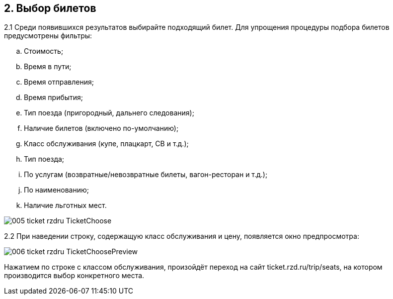 == 2. Выбор билетов

2.1 Среди появившихся результатов выбирайте подходящий билет. Для упрощения процедуры подбора билетов предусмотрены фильтры:

.. Стоимость;
.. Время в пути;
.. Время отправления;
.. Время прибытия;
.. Тип поезда (пригородный, дальнего следования);
.. Наличие билетов (включено по-умолчанию);
.. Класс обслуживания (купе, плацкарт, СВ и т.д.);
.. Тип поезда;
.. По услугам (возвратные/невозвратные билеты, вагон-ресторан и т.д.);
.. По наименованию;
.. Наличие льготных мест.

image::005_ticket_rzdru_TicketChoose.png[]

2.2 При наведении строку, содержащую класс обслуживания и цену, появляется окно предпросмотра:

image::006_ticket_rzdru_TicketChoosePreview.png[]

Нажатием по строке с классом обслуживания, произойдёт переход на сайт ticket.rzd.ru/trip/seats, на котором производится выбор конкретного места.